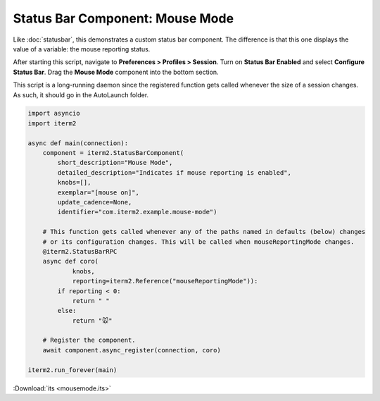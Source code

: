 Status Bar Component: Mouse Mode
================================

Like :doc:`statusbar`, this demonstrates a custom status bar component. The
difference is that this one displays the value of a variable: the mouse
reporting status.

After starting this script, navigate to **Preferences > Profiles > Session**.
Turn on **Status Bar Enabled** and select **Configure Status Bar**. Drag the
**Mouse Mode** component into the bottom section.

This script is a long-running daemon since the registered function gets called
whenever the size of a session changes. As such, it should go in the AutoLaunch
folder.

.. code-block:: python

    import asyncio
    import iterm2

    async def main(connection):
        component = iterm2.StatusBarComponent(
            short_description="Mouse Mode",
            detailed_description="Indicates if mouse reporting is enabled",
            knobs=[],
            exemplar="[mouse on]",
            update_cadence=None,
            identifier="com.iterm2.example.mouse-mode")

        # This function gets called whenever any of the paths named in defaults (below) changes
        # or its configuration changes. This will be called when mouseReportingMode changes.
        @iterm2.StatusBarRPC
        async def coro(
                knobs,
                reporting=iterm2.Reference("mouseReportingMode")):
            if reporting < 0:
                return " "
            else:
                return "🐭"

        # Register the component.
        await component.async_register(connection, coro)

    iterm2.run_forever(main)

:Download:`its <mousemode.its>`
